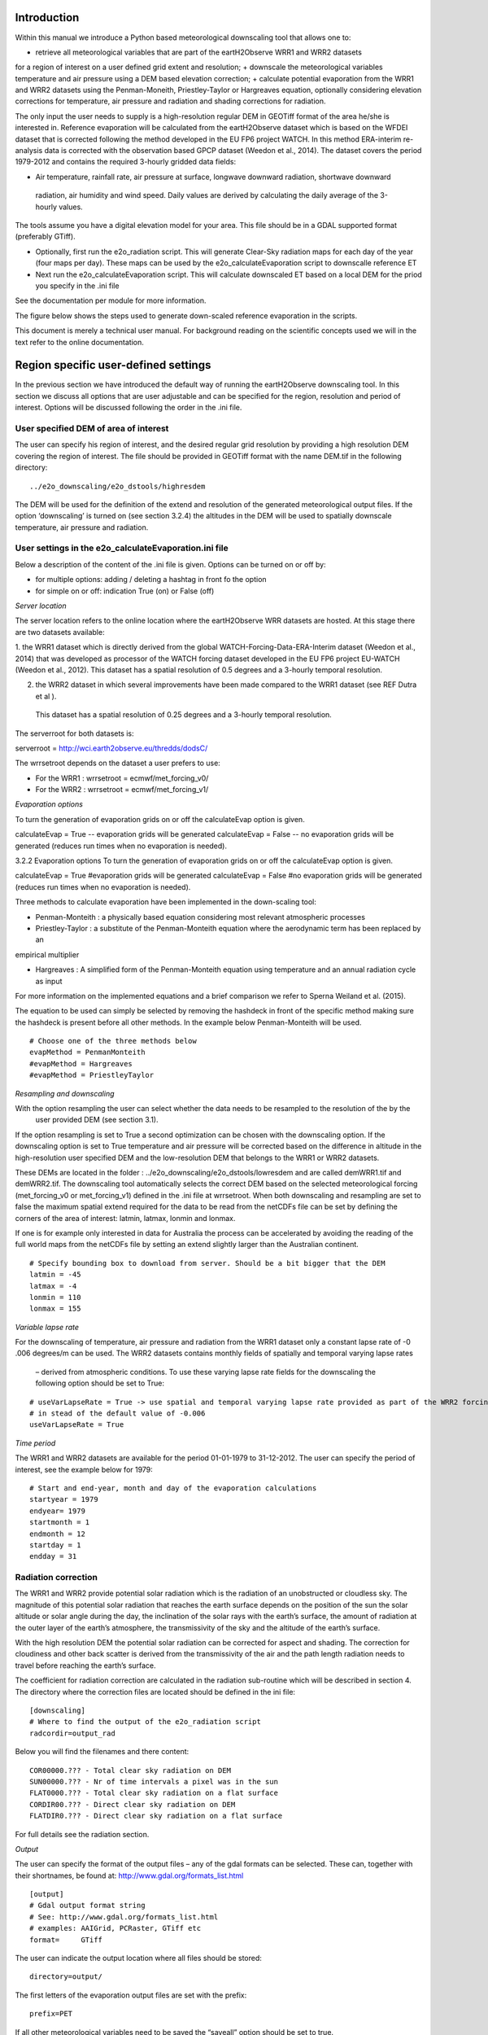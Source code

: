 Introduction
============

Within this manual we introduce a Python based meteorological downscaling tool that allows one to:

+ retrieve all meteorological variables that are part of the eartH2Observe WRR1 and WRR2 datasets
for a region of interest on a user defined grid extent and resolution;
+ downscale the meteorological variables temperature and air pressure using a DEM based elevation correction;
+ calculate potential evaporation from the WRR1 and WRR2 datasets using the Penman-Moneith, Priestley-Taylor
or Hargreaves equation, optionally considering elevation corrections for temperature, air pressure and
radiation and shading corrections for radiation.


The only input the user needs to supply is a high-resolution
regular DEM in GEOTiff format of the area he/she is interested in. Reference evaporation will be calculated from the
eartH2Observe dataset which is based on the WFDEI dataset that is corrected following the method developed in the EU
FP6 project WATCH. In this method ERA-interim re-analysis data is corrected with the observation based GPCP dataset
(Weedon et al., 2014). The dataset covers the period 1979-2012 and contains the required 3-hourly gridded data fields:

-	Air temperature, rainfall rate, air pressure at surface, longwave downward radiation, shortwave downward
 radiation, air humidity and wind speed. Daily values are derived by calculating the daily average of the 3-hourly
 values.


The tools assume you have a digital elevation model for your area. This file should be in
a GDAL supported format (preferably GTiff).

+ Optionally, first run the e2o_radiation script. This will generate Clear-Sky radiation maps for each day of the
  year (four maps per day). These maps can be used by the e2o_calculateEvaporation script to downscalle
  reference ET
+ Next run the e2o_calculateEvaporation script. This will calculate downscaled ET based on a local DEM for
  the priod you specify in the .ini file

See the documentation per module for more information.


The figure below shows the steps used to generate down-scaled reference evaporation
in the scripts.

.. digraph:: steps

    "Clear sky radiation maps" [shape=box];
    "Reference evaporation" [shape=box];
    "e2o_radiation.py" -> "Clear sky radiation maps" [label =" Correct for aspect and slope with DEM"];
     "e2o_calculateEvaporation.py" -> "Reference evaporation" [label =" Downscale using DEM and clear-sky maps"]
    "Clear sky radiation maps" -> "e2o_calculateEvaporation.py"

    dpi=69;

This document is merely a technical user manual. For background reading on the scientific concepts used we
will in the text refer to the online documentation.


Region specific user-defined settings
=====================================

In the previous section we have introduced the default way of running the eartH2Observe downscaling tool. In this
section we discuss all options that are user adjustable and can be specified for the region, resolution and period of
interest. Options will be discussed following the order in the .ini file.

User specified DEM of area of interest
--------------------------------------

The user can specify his region of interest, and the desired regular grid resolution by providing a high resolution
DEM covering the region of interest. The file should be provided in GEOTiff format with the name DEM.tif in the
following directory:

::

    ../e2o_downscaling/e2o_dstools/highresdem

The DEM will be used for the definition of the extend and resolution of the generated meteorological output files. If
the option ‘downscaling’ is turned on (see section 3.2.4) the altitudes in the DEM will be used to spatially
downscale temperature, air pressure and radiation.


User settings in the e2o_calculateEvaporation.ini file
------------------------------------------------------

Below a description of  the content of the .ini file is given. Options can be turned on or off by:

+ for multiple options: 	adding / deleting a hashtag in front fo the option
+ for simple on or off: 	indication True (on) or False (off)


*Server location*

The server location refers to the online location where the eartH2Observe WRR datasets are hosted. At this stage
there are two datasets available:

1.	the WRR1 dataset which is directly derived from the global WATCH-Forcing-Data-ERA-Interim dataset (Weedon et al.,
2014) that was developed as processor of the WATCH forcing dataset developed in the EU FP6 project EU-WATCH (Weedon
et al., 2012). This dataset has a spatial resolution of 0.5 degrees and a 3-hourly temporal resolution.

2.	the WRR2 dataset in which several improvements have been made compared to the WRR1 dataset (see REF Dutra et al ).
 This dataset has a spatial resolution of 0.25 degrees and a 3-hourly temporal resolution.

The serverroot for both datasets is:

serverroot = http://wci.earth2observe.eu/thredds/dodsC/

The wrrsetroot depends on the dataset a user prefers to use:

+ For the WRR1 : 	wrrsetroot = ecmwf/met_forcing_v0/

+ For the WRR2 : 	wrrsetroot = ecmwf/met_forcing_v1/

*Evaporation options*

To turn the generation of evaporation grids on or off the calculateEvap option is given.

calculateEvap = True	-- evaporation grids will be generated
calculateEvap = False	-- no evaporation grids will be generated (reduces run times when no evaporation is needed).

3.2.2	Evaporation options
To turn the generation of evaporation grids on or off the calculateEvap option is given.

calculateEvap = True #evaporation grids will be generated
calculateEvap = False #no evaporation grids will be generated (reduces run times when no evaporation is needed).


Three methods to calculate evaporation have been implemented in the down-scaling tool:

+ Penman-Monteith : a physically based equation considering most relevant atmospheric processes

+ Priestley-Taylor : a substitute of the Penman-Monteith equation where the aerodynamic term has been replaced by an
empirical multiplier

+ Hargreaves : A simplified form of the Penman-Monteith equation using temperature and an annual radiation cycle as input

For more information on the implemented equations and a brief comparison we refer to Sperna Weiland et al. (2015).

The equation to be used can simply be selected by removing the hashdeck in front of the specific method making sure
the hashdeck is present before all other methods. In the example below Penman-Monteith will be used.

::

    # Choose one of the three methods below
    evapMethod = PenmanMonteith
    #evapMethod = Hargreaves
    #evapMethod = PriestleyTaylor

*Resampling and downscaling*

With the option resampling the user can select whether the data needs to be resampled to the resolution of the by the
 user provided DEM (see section 3.1).

If the option resampling is set to True a second optimization can be chosen with the downscaling option. If the
downscaling option is set to True temperature and air pressure will be corrected based on the difference in
altitude in the high-resolution user specified DEM and the low-resolution DEM that belongs to the WRR1 or WRR2
datasets.

These DEMs are located in the folder : ../e2o_downscaling/e2o_dstools/lowresdem and are called demWRR1.tif and
demWRR2.tif. The downscaling tool automatically selects the correct DEM based on the selected meteorological forcing
(met_forcing_v0 or met_forcing_v1) defined in the .ini file at wrrsetroot. When both downscaling and resampling are
set to false the maximum spatial extend required for the data to be read from the netCDFs file can be set by
defining the corners of the area of interest: latmin, latmax, lonmin and lonmax.

If one is for example only interested in data for Australia the process can be accelerated by avoiding the reading of
the full world maps from the netCDFs file by setting an extend slightly larger than the Australian continent.

::

    # Specify bounding box to download from server. Should be a bit bigger that the DEM
    latmin = -45
    latmax = -4
    lonmin = 110
    lonmax = 155

*Variable lapse rate*

For the downscaling of temperature, air pressure and radiation from the WRR1 dataset only a constant lapse rate of -0
.006 degrees/m can be used. The WRR2 datasets contains monthly fields of spatially and temporal varying lapse rates
 – derived from atmospheric conditions. To use these varying lapse rate fields for the downscaling the following
 option should be set to True:

::

    # useVarLapseRate = True -> use spatial and temporal varying lapse rate provided as part of the WRR2 forcing dataset
    # in stead of the default value of -0.006
    useVarLapseRate = True


*Time period*

The WRR1 and WRR2 datasets are available for the period 01-01-1979 to 31-12-2012. The user can specify the period of
interest, see the example below for 1979:

::

    # Start and end-year, month and day of the evaporation calculations
    startyear = 1979
    endyear= 1979
    startmonth = 1
    endmonth = 12
    startday = 1
    endday = 31


Radiation correction
--------------------

The WRR1 and WRR2 provide potential solar radiation which is the radiation of an unobstructed or cloudless sky. The
magnitude of this potential solar radiation that reaches the earth surface depends on the position of the sun the
solar altitude or solar angle during the day, the inclination of the solar rays with the earth’s surface, the amount
of radiation at the outer layer of the earth’s atmosphere, the transmissivity of the sky and the altitude of the
earth’s surface.

With the high resolution DEM the potential solar radiation can be corrected for aspect and shading. The correction
for cloudiness and other back scatter is derived from the transmissivity of the air and the path length radiation
needs to travel before reaching the earth’s surface.

The coefficient for radiation correction are calculated in the radiation sub-routine which will be described in
section 4. The directory where the correction files are located should be defined in the ini file:

::

    [downscaling]
    # Where to find the output of the e2o_radiation script
    radcordir=output_rad

Below you will find the filenames and there content:

::

    COR00000.??? - Total clear sky radiation on DEM
    SUN00000.??? - Nr of time intervals a pixel was in the sun
    FLAT0000.??? - Total clear sky radiation on a flat surface
    CORDIR00.??? - Direct clear sky radiation on DEM
    FLATDIR0.??? - Direct clear sky radiation on a flat surface

For full details see the radiation section.

*Output*

The user can specify the format of the output files – any of the gdal formats can be selected. These can, together
with their shortnames, be found at:
http://www.gdal.org/formats_list.html

::

    [output]
    # Gdal output format string
    # See: http://www.gdal.org/formats_list.html
    # examples: AAIGrid, PCRaster, GTiff etc
    format=	GTiff

The user can indicate the output location where all files should be stored:

::

    directory=output/


The first letters of the evaporation output files are set with the prefix:

::

    prefix=PET

If all other meteorological variables need to be saved the “saveall” option should be set to true.

::

    # If saveall is true all variables used are saved instead of only the PET
    saveall=1



Example e2o_calculateevaporation ini file:

::
 
    [url]
    # Server location and location of the WRR forcing
    serverroot = http://wci.earth2observe.eu/thredds/dodsC/
    wrrsetroot = ecmwf/met_forcing_v1/

    [selection]
    # What to do
    calculateEvap = True
    # Choose one of the three methods below
    evapMethod = PenmanMonteith
    #evapMethod = Hargreaves
    #evapMethod = PriestleyTaylor

    # Specifye box to download from server. Should be a bit bigger that the DEM
    latmin = -90
    latmax = +90
    lonmin = -180
    lonmax = 180

    # Start and end-year, month and day of the evaporation calculations
    startyear = 1979
    endyear= 1979
    startmonth = 1
    endmonth = 12
    startday = 1
    endday = 31

    [downscaling]
    # location of original DEM (WFDEI) and the local high resolution DEM
    highResDEM=highresdem\DEM.tif
    # Resampling = True -> resample to resolution of dEM specified in downscaling section
    # Downscaling = True -> also apply DEM based correctiosn of T, Radiation, Pressure
    resampling  = True
    downscaling = True
    # useVarLapseRate = True -> use spatial and temporal varying lapse rate provided as part of the WRR2 forcing dataset iso the default value of -0.006
    useVarLapseRate = True
    # Wher to fine the output of the e2o_radiation script
    radcordir=output_rad

    [output]
    # Gdal output format string
    # See: http://www.gdal.org/formats_list.html
    # examples: AAIGrid, PCRaster, GTiff etc
    format=	GTiff
    directory=output/
    prefix=PET
    # Is saveall is true all variables used are saved instead of only the PET
    saveall=1
